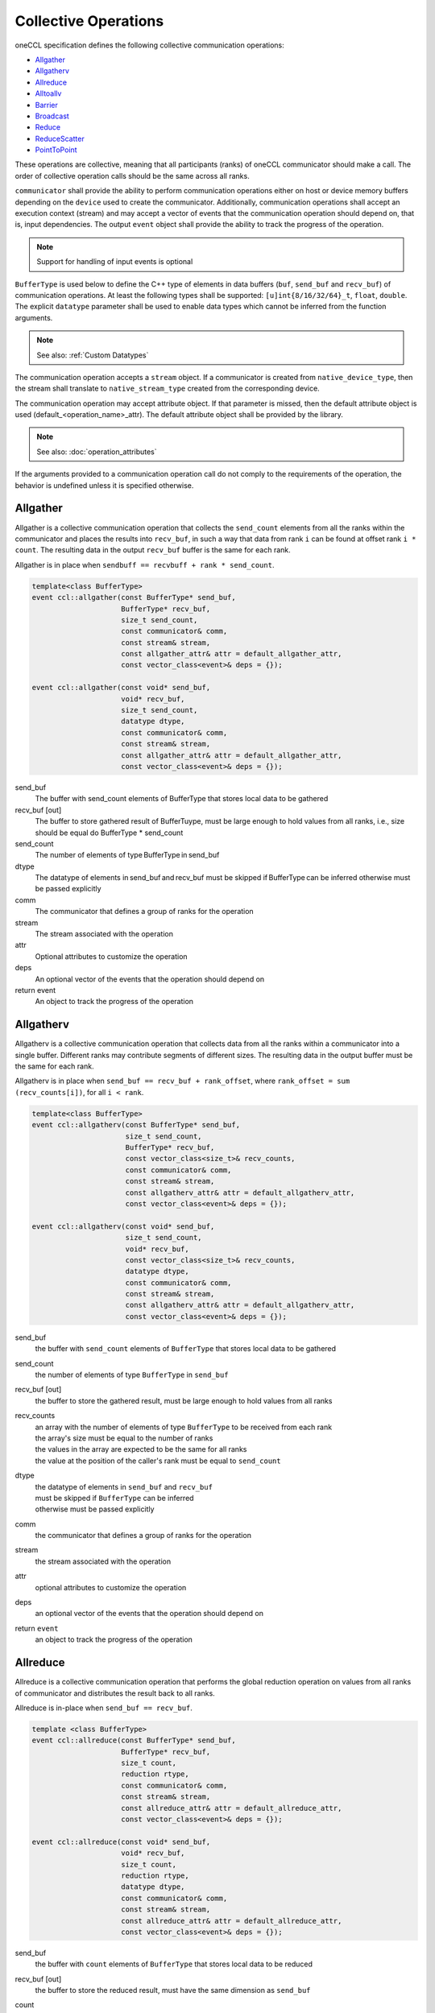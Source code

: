 .. SPDX-FileCopyrightText: 2019-2020 Intel Corporation
..
.. SPDX-License-Identifier: CC-BY-4.0

=====================
Collective Operations
=====================

oneCCL specification defines the following collective communication operations:

- `Allgather`_
- `Allgatherv`_
- `Allreduce`_
- `Alltoallv`_
- `Barrier`_
- `Broadcast`_
- `Reduce`_
- `ReduceScatter`_
- `PointToPoint`_

These operations are collective, meaning that all participants (ranks) of oneCCL communicator should make a call.
The order of collective operation calls should be the same across all ranks.

``communicator`` shall provide the ability to perform communication operations either on host or device memory buffers depending on the ``device`` used to create the communicator. Additionally, communication operations shall accept an execution context (stream) and may accept a vector of events that the communication operation should depend on, that is, input dependencies. The output ``event`` object shall provide the ability to track the progress of the operation.

.. note::
    Support for handling of input events is optional

``BufferType`` is used below to define the C++ type of elements in data buffers (``buf``, ``send_buf`` and  ``recv_buf``) of communication operations. At least the following types shall be supported: ``[u]int{8/16/32/64}_t``, ``float``, ``double``. The explicit ``datatype`` parameter shall be used to enable data types which cannot be inferred from the function arguments.

.. note::
    See also: :ref:`Custom Datatypes`

The communication operation accepts a ``stream`` object. If a communicator is created from ``native_device_type``, then the stream shall translate to ``native_stream_type`` created from the corresponding device.

The communication operation may accept attribute object. If that parameter is missed, then the default attribute object is used (default_<operation_name>_attr). The default attribute object shall be provided by the library.

.. note::
    See also: :doc:`operation_attributes`

If the arguments provided to a communication operation call do not comply to the requirements of the operation, the behavior is undefined unless it is specified otherwise.


.. _Allgather:

Allgather
*********

Allgather is a collective communication operation that collects the ``send_count`` elements from all the ranks within the communicator and places the results into ``recv_buf``, in such a way that data from rank ``i`` can be found at offset rank ``i * count``. The resulting data in the output ``recv_buf`` buffer is the same for each rank. 


Allgather is in place when ``sendbuff == recvbuff + rank * send_count``. 

.. code:: cpp

     template<class BufferType> 
     event ccl::allgather(const BufferType* send_buf, 
                          BufferType* recv_buf, 
                          size_t send_count, 
                          const communicator& comm, 
                          const stream& stream, 
                          const allgather_attr& attr = default_allgather_attr, 
                          const vector_class<event>& deps = {}); 

     event ccl::allgather(const void* send_buf, 
                          void* recv_buf, 
                          size_t send_count, 
                          datatype dtype,  
                          const communicator& comm, 
                          const stream& stream, 
                          const allgather_attr& attr = default_allgather_attr, 
                          const vector_class<event>& deps = {}); 



send_buf 
    The buffer with send_count elements of BufferType that stores local data to be gathered 

recv_buf [out] 
    The buffer to store gathered result of BufferTuype, must be large enough to hold values from all ranks, i.e., size should be equal do BufferType * send_count 

send_count 
    The number of elements of type BufferType in send_buf 

dtype 
    The datatype of elements in send_buf and recv_buf must be skipped if BufferType can be inferred otherwise must be passed explicitly 

comm 
    The communicator that defines a group of ranks for the operation 

stream 
    The stream associated with the operation  

attr 
    Optional attributes to customize the operation 

deps 
    An optional vector of the events that the operation should depend on 

return event 
    An object to track the progress of the operation 

.. _Allgatherv:

Allgatherv
**********

Allgatherv is a collective communication operation that collects data from all
the ranks within a communicator into a single buffer. Different ranks may
contribute segments of different sizes. The resulting data in the output buffer
must be the same for each rank.

Allgatherv is in place when  ``send_buf == recv_buf + rank_offset``, where
``rank_offset = sum (recv_counts[i])``, for all ``i < rank``.

.. code:: cpp

    template<class BufferType>
    event ccl::allgatherv(const BufferType* send_buf,
                          size_t send_count,
                          BufferType* recv_buf,
                          const vector_class<size_t>& recv_counts,
                          const communicator& comm,
                          const stream& stream,
                          const allgatherv_attr& attr = default_allgatherv_attr,
                          const vector_class<event>& deps = {});

    event ccl::allgatherv(const void* send_buf,
                          size_t send_count,
                          void* recv_buf,
                          const vector_class<size_t>& recv_counts,
                          datatype dtype,
                          const communicator& comm,
                          const stream& stream,
                          const allgatherv_attr& attr = default_allgatherv_attr,
                          const vector_class<event>& deps = {});

send_buf
    the buffer with ``send_count`` elements of ``BufferType`` that stores local data to be gathered
send_count
    the number of elements of type ``BufferType`` in ``send_buf``
recv_buf [out]
    the buffer to store the gathered result, must be large enough to hold values from all ranks
recv_counts
    | an array with the number of elements of type ``BufferType`` to be received from each rank
    | the array's size must be equal to the number of ranks
    | the values in the array are expected to be the same for all ranks
    | the value at the position of the caller's rank must be equal to ``send_count``
dtype
    | the datatype of elements in ``send_buf`` and ``recv_buf``
    | must be skipped if ``BufferType`` can be inferred
    | otherwise must be passed explicitly
comm
    the communicator that defines a group of ranks for the operation
stream
    the stream associated with the operation
attr
    optional attributes to customize the operation
deps
    an optional vector of the events that the operation should depend on
return ``event``
    an object to track the progress of the operation


.. _Allreduce:

Allreduce
*********

Allreduce is a collective communication operation that performs the global
reduction operation on values from all ranks of communicator and distributes
the result back to all ranks.

Allreduce is in-place when ``send_buf == recv_buf``.

.. code:: cpp

    template <class BufferType>
    event ccl::allreduce(const BufferType* send_buf,
                         BufferType* recv_buf,
                         size_t count,
                         reduction rtype,
                         const communicator& comm,
                         const stream& stream,
                         const allreduce_attr& attr = default_allreduce_attr,
                         const vector_class<event>& deps = {});

    event ccl::allreduce(const void* send_buf,
                         void* recv_buf,
                         size_t count,
                         reduction rtype,
                         datatype dtype,
                         const communicator& comm,
                         const stream& stream,
                         const allreduce_attr& attr = default_allreduce_attr,
                         const vector_class<event>& deps = {});

send_buf
    the buffer with ``count`` elements of ``BufferType`` that stores local data to be reduced
recv_buf [out]
    the buffer to store the reduced result, must have the same dimension as ``send_buf``
count
    the number of elements of type ``BufferType`` in ``send_buf`` and ``recv_buf``
rtype
    the type of the reduction operation to be applied
dtype
    | the datatype of elements in ``send_buf`` and ``recv_buf``
    | must be skipped if ``BufferType`` can be inferred
    | otherwise must be passed explicitly
comm
    the communicator that defines a group of ranks for the operation
stream
    the stream associated with the operation
attr
    optional attributes to customize the operation
deps
    an optional vector of the events that the operation should depend on
return ``event``
    an object to track the progress of the operation


.. _Alltoallv:

Alltoallv
*********

Alltoall is a collective communication operation in which each rank
sends separate blocks of data to each rank. Block sizes may differ.
The j-th block of send buffer sent from the i-th rank is received by the j-th rank
and is placed in the i-th block of receive buffer.

.. code:: cpp

    template <class BufferType>
    event ccl::alltoallv(const BufferType* send_buf,
                         const vector_class<size_t>& send_counts,
                         BufferType* recv_buf,
                         const vector_class<size_t>& recv_counts,
                         const communicator& comm,
                         const stream& stream,
                         const alltoallv_attr& attr = default_alltoallv_attr,
                         const vector_class<event>& deps = {});

    event ccl::alltoallv(const void* send_buf,
                         const vector_class<size_t>& send_counts,
                         void* recv_buf,
                         const vector_class<size_t>& recv_counts,
                         datatype dtype,
                         const communicator& comm,
                         const stream& stream,
                         const alltoallv_attr& attr = default_alltoallv_attr,
                         const vector_class<event>& deps = {});

send_buf
    the buffer with elements of ``BufferType`` that stores local blocks to be sent to each rank
send_counts
    | an array with number of elements of type ``BufferType`` in the blocks sent for each rank
    | the array's size must be equal to the number of ranks
    | the values at the position of the caller's rank in ``send_counts`` and ``recv_counts`` must be equal
recv_buf [out]
    the buffer to store the received result, must be large enough to hold blocks from all ranks
recv_counts
    | an array with number of elements of type ``BufferType`` in the blocks received from each rank
    | the array's size must be equal to the number of ranks
    | the values at the position of the caller's rank in ``send_counts`` and ``recv_counts`` must be equal
dtype
    | the datatype of elements in ``send_buf`` and ``recv_buf``
    | must be skipped if ``BufferType`` can be inferred
    | otherwise must be passed explicitly
comm
    the communicator that defines a group of ranks for the operation
stream
    the stream associated with the operation
attr
    optional attributes to customize the operation
deps
    an optional vector of the events that the operation should depend on
return ``event``
    an object to track the progress of the operation


.. _Barrier:

Barrier
*******

Barrier synchronization is performed across all ranks of the communicator
and it is completed only after all the ranks in the communicator have called it.

.. code:: cpp

    event ccl::barrier(const communicator& comm,
                       const stream& stream,
                       const barrier_attr& attr = default_barrier_attr,
                       const vector_class<event>& deps = {});

comm
    the communicator that defines a group of ranks for the operation
stream
    the stream associated with the operation
attr
    optional attributes to customize the operation
deps
    an optional vector of the events that the operation should depend on
return ``event``
    an object to track the progress of the operation


.. _Broadcast:

Broadcast
*********

Broadcast is a collective communication operation that broadcasts data from one rank of communicator (denoted as root) to all other ranks.

Broadcast is in-place if send_buf == recv_buf 

.. code:: cpp

    template <class BufferType> 
    event ccl::broadcast(BufferType*send_buf, 
                         BufferType*recv_buf, 
                         size_t count, 
                         int root, 
                         const communicator& comm, 
                         const stream& stream, 
                         const broadcast_attr& attr = default_broadcast_attr, 
                         const vector_class<event>& deps = {}); 
 
     event ccl::broadcast(void* send_buf, 
                          void* recv_buf 
                          size_t count, 
                          datatype dtype, 
                          int root, 
                          const communicator& comm, 
                          const stream& stream, 
                          const broadcast_attr& attr = default_broadcast_attr, 
                          const vector_class<event>& deps = {}); 
 

send_buf [in,out]
    The buffer with ``count`` elements of ``BufferType`` serves as ``send_buf`` for root and as ``recv_buf`` for other ranks
count
    The number of elements of type ``BufferType`` in ``buf``
root
    The rank that broadcasts ``buf``
dtype
     The datatype of elements in ``buf``
    | must be skipped if ``BufferType`` can be inferred
    | otherwise must be passed explicitly
comm
    The communicator that defines a group of ranks for the operation
stream
    The stream associated with the operation
attr
    Optional attributes to customize the operation
deps
    An optional vector of the events that the operation should depend on
return ``event``
    An object to track the progress of the operation


.. _Reduce:

Reduce
******

Reduce is a collective communication operation that performs the global
reduction operation on values from all ranks of the communicator and returns
the result to the root rank.

Reduce is in-place when ``send_buf == recv_buf``.

.. code:: cpp

    template <class BufferType>
    event ccl::reduce(const BufferType* send_buf,
                      BufferType* recv_buf,
                      size_t count,
                      reduction rtype,
                      int root,
                      const communicator& comm,
                      const stream& stream,
                      const reduce_attr& attr = default_reduce_attr,
                      const vector_class<event>& deps = {});

    event ccl::reduce(const void* send_buf,
                      void* recv_buf,
                      size_t count,
                      datatype dtype,
                      reduction rtype,
                      int root,
                      const communicator& comm,
                      const stream& stream,
                      const reduce_attr& attr = default_reduce_attr,
                      const vector_class<event>& deps = {});

send_buf
    the buffer with ``count`` elements of ``BufferType`` that stores local data to be reduced
recv_buf [out]
    | the buffer to store the reduced result, must have the same dimension as ``send_buf``.
    | Used by the ``root`` rank only, ignored by other ranks.
count
    the number of elements of type ``BufferType`` in ``send_buf`` and ``recv_buf``
rtype
    the type of the reduction operation to be applied
root
    the rank that gets the result of the reduction
dtype
    | the datatype of elements in ``send_buf`` and ``recv_buf``
    | must be skipped if ``BufferType`` can be inferred
    | otherwise must be passed explicitly
comm
    the communicator that defines a group of ranks for the operation
stream
    the stream associated with the operation
attr
    optional attributes to customize the operation
deps
    an optional vector of the events that the operation should depend on
return ``event``
    an object to track the progress of the operation


.. _ReduceScatter:

ReduceScatter
**************

Reduce-scatter is a collective communication operation that performs the global
reduction operation on values from all ranks of the communicator and scatters
the result in blocks back to all ranks.

ReduceScatter is in-place when ``recv_buf == send_buf + rank * recv_count``

.. code:: cpp

    template <class BufferType>
    event ccl::reduce_scatter(const BufferType* send_buf,
                              BufferType* recv_buf,
                              size_t recv_count,
                              reduction rtype,
                              const communicator& comm,
                              const stream& stream,
                              const reduce_scatter_attr& attr = default_reduce_scatter_attr,
                              const vector_class<event>& deps = {});

    event ccl::reduce_scatter(const void* send_buf,
                              void* recv_buf,
                              size_t recv_count,
                              datatype dtype,
                              reduction rtype,
                              const communicator& comm,
                              const stream& stream,
                              const reduce_scatter_attr& attr = default_reduce_scatter_attr,
                              const vector_class<event>& deps = {});

send_buf
    the buffer with ``comm_size`` * ``count`` elements of ``BufferType`` that stores local data to be reduced
recv_buf [out]
    the buffer to store the result block containing ``recv_count`` elements of type ``BufferType``
recv_count
    the number of elements of type ``BufferType`` in the received block
rtype
    the type of the reduction operation to be applied
dtype
    | the datatype of elements in ``send_buf`` and ``recv_buf``
    | must be skipped if ``BufferType`` can be inferred
    | otherwise must be passed explicitly
comm
    the communicator that defines a group of ranks for the operation
stream
    the stream associated with the operation
attr
    optional attributes to customize the operation
deps
    an optional vector of the events that the operation should depend on
return ``event``
    an object to track the progress of the operation


.. _PointToPoint:

Point-To-Point Operations
*************************

OneCCL specification defines the following point-to-point operations:

* Send
* Recv

In point-to-point communication, two ranks participate in the communication so when a process sends data to a peer rank, 
the peer rank needs to post a ``recv`` call with the same datatype and count as the sending rank. 

The current specification only supports blocking ``send`` and ``recv`` and does not support for multiple ``send``
and ``receive`` operations to proceed concurrently. 

In the ``send`` operation, the peer specifies the destination process, while in the recv operation peer specifies the source process. 

As with the collective operations, the communicator can perform communication operations on host or device memory buffers 
depending on the device used to create the communicator. Additionally, communication operations accept an execution 
context (stream) and may accept a vector of events on which the communication operation should depend, that is, input dependencies. 
The output event object provides the ability to track the operation's progress.

.. note:: Support for the handling of input events is optional.

BufferType is used below to define the C++ type of elements in communication operations' data buffers 
(``buf``, ``send_buf``, and ``recv_buf``). At least the following types should be supported: ``[u]int{8/16/32/64}_t, float, double``. 
The explicit datatype parameter enable data types that cannot be inferred from the function arguments.
For more information, see Custom Datatypes.

The communication operation accepts a stream object. If a communicator is created from ``native_device_type``, 
then the stream translates to ``native_stream_type`` created from the corresponding device.

The communication operation may accept attribute objects. If that parameter is missed, then the default attribute object is used 
(``default_<operation_name>_attr``). The default attribute object is provided by the library.
For more information, see Operation Attributes. 

If the arguments provided to a communication operation call do not comply with the requirements of the operation, 
the behavior is undefined, unless otherwise specified.

Send
^^^^

A blocking point-to-point communication operation that sends the data in a buf to a peer rank. 

.. code:: cpp

   template <class BufferType,
   event CCL_API send(BufferType *buf,
                      size_t count,
                      int peer,
                      const communicator &comm,
                      const stream &stream,
                      const pt2pt_attr &attr = default_pt2pt_attr,
                      const vector_class<event>& deps = {});

   event CCL_API send(void *buf,    
                      size_t count,             
                      datatype dtype, 
                      int peer, 
                      const communicator &comm, 
                      const stream &stream, 
                      const pt2pt_attr &attr = default_pt2pt_attr, 
                      const vector_class<event> &deps = {}); 
 
buf
	the buffer with count elements of ``dtype`` that contains the data to be sent 
count
	the number of elements of type dtype in buf 
dtype
	the datatype of elements in buf 
	must be skipped if ``BufferType`` can be inferred
	otherwise must be passed explicitly
peer
	the destination rank
comm
	the communicator that defines a group of ranks for the operation
stream
	the stream associated with the operation 
attr
	optional attributes to customize the operation 
deps
	an optional vector of the events that the operation should depend on 
	
return event
	an object to track the progress of the operation 

Recv
^^^^^

A blocking point-to-point communication operation that receives the data in a buf from a peer rank.

.. code:: cpp

   template <class BufferType,
             event CCL_API recv(BufferType *buf,
                      size_t count,
                      int peer,
                      const communicator &comm,
                      const stream &stream,
                      const pt2pt_attr &attr = default_pt2pt_attr,
                      const vector_class<event> &deps = {});

   event CCL_API send(void *buf,    
                      size_t count,             
                      datatype dtype, 
                      int peer, 
                      const communicator &comm, 
                      const stream &stream, 
                      const pt2pt_attr &attr = default_pt2pt_attr, 
                      const vector_class<event> &deps = {}); 

buf [out]
	the buffer with count elements of dtype that contains the data to be sent
count
	the number of elements of type dtype in buf
dtype
	the datatype of elements in buf
	must be skipped if ``BufferType`` can be inferred
	otherwise must be passed explicitly
peer
	the destination rank
comm
	the communicator that defines a group of ranks for the operation
stream
	The stream associated with the operation
attr
	optional attributes to customize the operation
deps
	an optional vector of the events that the operation should depend on

return event
	object to track the progress of the operation



.. note::
    See also:

    - :ref:`Communicator`
    - :ref:`Stream`
    - :ref:`Event`
    - :doc:`operation_progress`
